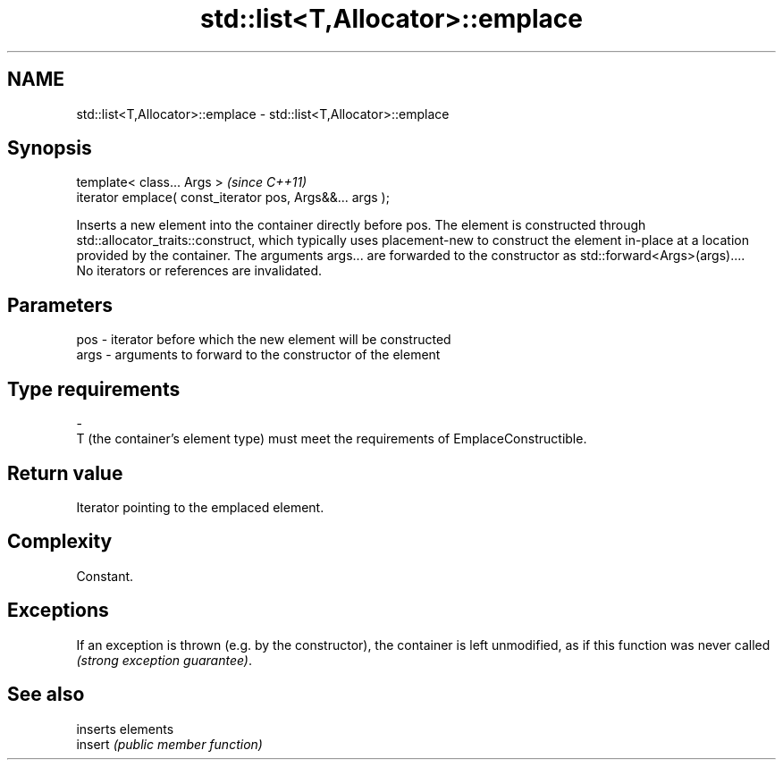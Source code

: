 .TH std::list<T,Allocator>::emplace 3 "2020.03.24" "http://cppreference.com" "C++ Standard Libary"
.SH NAME
std::list<T,Allocator>::emplace \- std::list<T,Allocator>::emplace

.SH Synopsis

  template< class... Args >                                \fI(since C++11)\fP
  iterator emplace( const_iterator pos, Args&&... args );

  Inserts a new element into the container directly before pos. The element is constructed through std::allocator_traits::construct, which typically uses placement-new to construct the element in-place at a location provided by the container. The arguments args... are forwarded to the constructor as std::forward<Args>(args)....
  No iterators or references are invalidated.

.SH Parameters


  pos  - iterator before which the new element will be constructed
  args - arguments to forward to the constructor of the element
.SH Type requirements
  -
  T (the container's element type) must meet the requirements of EmplaceConstructible.


.SH Return value

  Iterator pointing to the emplaced element.

.SH Complexity

  Constant.

.SH Exceptions

  If an exception is thrown (e.g. by the constructor), the container is left unmodified, as if this function was never called \fI(strong exception guarantee)\fP.


.SH See also


         inserts elements
  insert \fI(public member function)\fP




